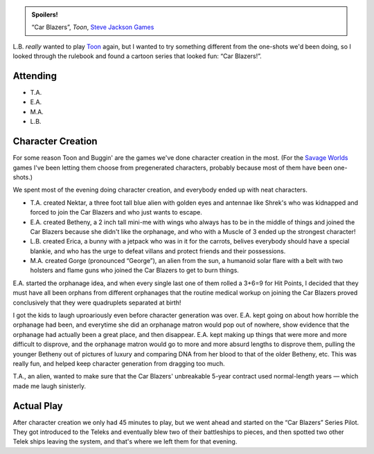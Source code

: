 .. title: Toon: Car Blazers!, Session #1
.. slug: toon-car-blazers-session-1
.. date: 2009-03-28 22:00:00 UTC-05:00
.. tags: actual-play,rpg,toon,kids,spoilers
.. category: gaming/rpg/actual-play/the-kids/toon
.. link: 
.. description: 
.. type: text


.. admonition:: Spoilers!

   “Car Blazers”, *Toon*, `Steve Jackson Games`_

L.B. *really* wanted to play Toon_ again, but I wanted to try
something different from the one-shots we'd been doing, so I looked
through the rulebook and found a cartoon series that looked fun: “Car
Blazers!”.

Attending
---------

+ T.A.
+ E.A.
+ M.A.
+ L.B.

Character Creation
------------------

For some reason Toon and Buggin' are the games we've done 
character creation in the most.  (For the `Savage Worlds`_ games I've
been letting them choose from pregenerated characters, probably
because most of them have been one-shots.)

We spent most of the evening doing character creation, and
everybody ended up with neat characters.


* T.A. created Nektar, a three foot tall blue alien with golden eyes
  and antennae like Shrek's who was kidnapped and forced to join the
  Car Blazers and who just wants to escape.

* E.A. created Betheny, a 2 inch tall mini-me with wings who always has
  to be in the middle of things and joined the Car Blazers because she
  didn't like the orphanage, and who with a Muscle of 3 ended up the
  strongest character!

* L.B. created Erica, a bunny with a jetpack who was in it for the
  carrots, belives everybody should have a special blankie, and who
  has the urge to defeat villans and protect friends and their
  possessions.

* M.A. created Gorge (pronounced “George”), an alien from the sun, a
  humanoid solar flare with a belt with two holsters and flame guns
  who joined the Car Blazers to get to burn things.

E.A. started the orphanage idea, and when every single last one of
them rolled a 3+6=9 for Hit Points, I decided that they must have all
been orphans from different orphanages that the routine medical workup
on joining the Car Blazers proved conclusively that they were
quadruplets separated at birth!

I got the kids to laugh uproariously even before character generation
was over.  E.A. kept going on about how horrible the orphanage had
been, and everytime she did an orphanage matron would pop out of
nowhere, show evidence that the orphanage had actually been a great
place, and then disappear.  E.A. kept making up things that were more
and more difficult to disprove, and the orphanage matron would go to
more and more absurd lengths to disprove them, pulling the younger
Betheny out of pictures of luxury and comparing DNA from her blood to
that of the older Betheny, etc.   This was really fun, and helped keep
character generation from dragging too much.

T.A., an alien, wanted to make sure that the Car Blazers' unbreakable 5-year
contract used normal-length years — which made me laugh sinisterly.


Actual Play
-----------

After character creation we only had 45 minutes to play, but we went
ahead and started on the “Car Blazers” Series Pilot.  They got
introduced to the Teleks and eventually blew two of their battleships
to pieces, and then spotted two other Telek ships leaving the system,
and that's where we left them for that evening.

.. _Toon: link://slug//roleplaying-games-played-with-the-kids#toon

.. _`Savage Worlds`: link://slug//roleplaying-games-played-with-the-kids#savage-worlds
.. _`Steve Jackson Games`: http://www.sjgames.com/

